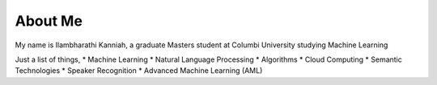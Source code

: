 ############
About Me
############

My name is Ilambharathi Kanniah, a graduate Masters student at Columbi University studying Machine Learning

Just a list of things,
* Machine Learning
* Natural Language Processing
* Algorithms
* Cloud Computing
* Semantic Technologies
* Speaker Recognition
* Advanced Machine Learning (AML)


